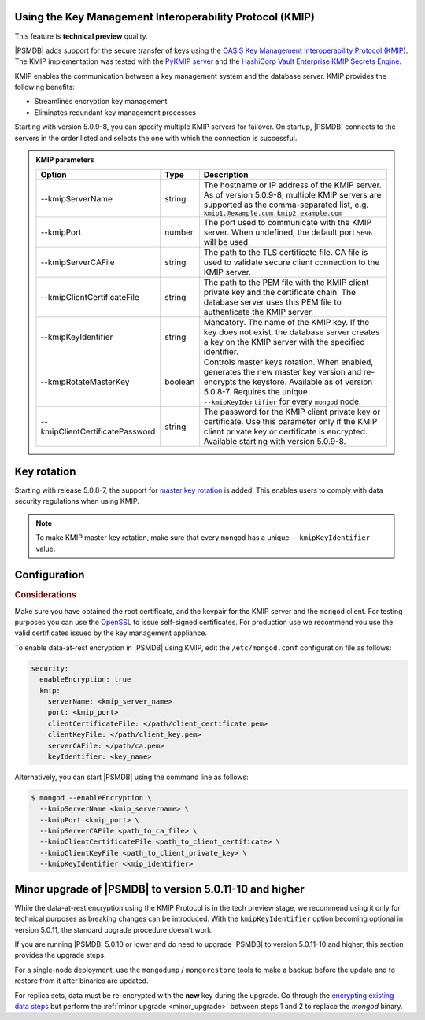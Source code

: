.. _kmip:

Using the Key Management Interoperability Protocol (KMIP) 
============================================================

This feature is **technical preview** quality.

|PSMDB| adds support for the secure transfer of keys using the `OASIS Key Management Interoperability Protocol (KMIP) <https://docs.oasis-open.org/kmip/kmip-spec/v2.0/os/kmip-spec-v2.0-os.html>`__. The KMIP implementation was tested with the `PyKMIP server <https://pykmip.readthedocs.io/en/latest/server.html>`__ and the `HashiCorp Vault Enterprise KMIP Secrets Engine <https://www.vaultproject.io/docs/secrets/kmip>`__.

KMIP enables the communication between a key management system and the database server. KMIP provides the following benefits:

* Streamlines encryption key management
* Eliminates redundant key management processes

Starting with version 5.0.9-8, you can specify multiple KMIP servers for failover. On startup, |PSMDB| connects to the servers in the order listed and selects the one with which the connection is successful.

.. admonition:: KMIP parameters

   .. list-table::
      :widths: auto
      :header-rows: 1
   
      * - Option
        - Type
        - Description
      * - --kmipServerName
        - string
        - The hostname or IP address of the KMIP server. As of version 5.0.9-8, multiple KMIP servers are supported as the comma-separated list, e.g. ``kmip1.@example.com,kmip2.example.com``
      * - --kmipPort
        - number
        - The port used to communicate with the KMIP server. When undefined, the default port ``5696`` will be used.
      * - --kmipServerCAFile
        - string
        - The path to the TLS certificate file. CA file is used to validate secure client connection to the KMIP server.
      * - --kmipClientCertificateFile
        - string
        - The path to the PEM file with the KMIP client private key and the certificate chain. The database server uses this PEM file to authenticate the KMIP server.
      * - --kmipKeyIdentifier
        - string
        - Mandatory. The name of the KMIP key. If the key does not exist, the database server creates a key on the KMIP server with the specified identifier.
      * - --kmipRotateMasterKey
        - boolean
        - Controls master keys rotation. When enabled, generates the new master key version and re-encrypts the keystore. Available as of version 5.0.8-7. Requires the unique ``--kmipKeyIdentifier`` for every ``mongod`` node.
      * - --kmipClientCertificatePassword
        - string
        - The password for the KMIP client private key or certificate. Use this parameter only if the KMIP client private key or certificate is encrypted. Available starting with version 5.0.9-8.

Key rotation
================

Starting with release 5.0.8-7, the support for `master key rotation <https://www.mongodb.com/docs/manual/tutorial/rotate-encryption-key/#kmip-master-key-rotation>`_ is added. This enables users to comply with data security regulations when using KMIP.

.. note::

   To make KMIP master key rotation, make sure that every ``mongod`` has a unique ``--kmipKeyIdentifier`` value.

Configuration
=============

.. rubric:: Considerations

Make sure you have obtained the root certificate, and the keypair for the KMIP server and the ``mongod`` client. For testing purposes you can use the `OpenSSL <https://www.openssl.org/>`_ to issue self-signed certificates. For production use we recommend you use the valid certificates issued by the key management appliance.


To enable data-at-rest encryption in |PSMDB| using KMIP, edit the ``/etc/mongod.conf`` configuration file as follows:

.. code-block:: yaml

   security:
     enableEncryption: true
     kmip:
       serverName: <kmip_server_name>
       port: <kmip_port>
       clientCertificateFile: </path/client_certificate.pem>
       clientKeyFile: </path/client_key.pem>
       serverCAFile: </path/ca.pem>
       keyIdentifier: <key_name>


Alternatively, you can start |PSMDB| using the command line as follows:

.. code-block:: bash

   $ mongod --enableEncryption \
     --kmipServerName <kmip_servername> \
     --kmipPort <kmip_port> \
     --kmipServerCAFile <path_to_ca_file> \
     --kmipClientCertificateFile <path_to_client_certificate> \
     --kmipClientKeyFile <path_to_client_private_key> \
     --kmipKeyIdentifier <kmip_identifier>

.. _upgrade-kmip:

Minor upgrade of |PSMDB| to version 5.0.11-10 and higher
========================================================

While the data-at-rest encryption using the KMIP Protocol is in the tech preview stage, we recommend using it only for technical purposes as breaking changes can be introduced. With the ``kmipKeyIdentifier`` option becoming optional in version 5.0.11, the standard upgrade procedure doesn’t work. 

If you are running |PSMDB| 5.0.10 or lower and do need to upgrade |PSMDB| to version 5.0.11-10 and higher, this section provides the upgrade steps.

For a single-node deployment, use the ``mongodump`` / ``mongorestore`` tools to make a backup before the update and to restore from it after binaries are updated.

For replica sets, data must be re-encrypted with the **new** key during the upgrade. Go through the `encrypting existing data steps <https://www.mongodb.com/docs/v5.0/tutorial/configure-encryption/#std-label-encrypt-existing-data>`_  but perform the :ref:`minor upgrade <minor_upgrade>` between steps 1 and 2 to replace the `mongod` binary.


          